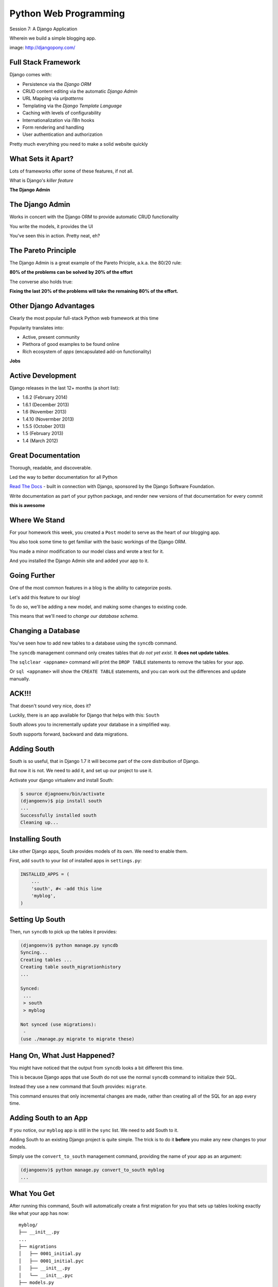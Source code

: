 Python Web Programming
======================

.. image:: img/django-pony.png
    :align: left
    :width: 50%

Session 7: A Django Application

.. class:: intro-blurb right

Wherein we build a simple blogging app.

.. class:: image-credit

image: http://djangopony.com/


Full Stack Framework
--------------------

Django comes with:

.. class:: incremental

* Persistence via the *Django ORM*
* CRUD content editing via the automatic *Django Admin*
* URL Mapping via *urlpatterns*
* Templating via the *Django Template Language*
* Caching with levels of configurability
* Internationalization via i18n hooks
* Form rendering and handling
* User authentication and authorization 

.. class:: incremental

Pretty much everything you need to make a solid website quickly


What Sets it Apart?
-------------------

Lots of frameworks offer some of these features, if not all.

.. class:: incremental

What is Django's *killer feature*

.. class:: incremental center

**The Django Admin**


The Django Admin
----------------

Works in concert with the Django ORM to provide automatic CRUD functionality

.. class:: incremental

You write the models, it provides the UI

.. class:: incremental center

You've seen this in action. Pretty neat, eh?


The Pareto Principle
--------------------

The Django Admin is a great example of the Pareto Priciple, a.k.a. the 80/20
rule:

.. class:: incremental center

**80% of the problems can be solved by 20% of the effort**

.. class:: incremental

The converse also holds true:

.. class:: incremental center

**Fixing the last 20% of the problems will take the remaining 80% of the
effort.**


Other Django Advantages
-----------------------

Clearly the most popular full-stack Python web framework at this time

.. class:: incremental

Popularity translates into:

.. class:: incremental

* Active, present community
* Plethora of good examples to be found online
* Rich ecosystem of *apps* (encapsulated add-on functionality)

.. class:: incremental center

**Jobs**


Active Development
------------------

Django releases in the last 12+ months (a short list):

.. class:: incremental

* 1.6.2 (February 2014)
* 1.6.1 (December 2013)
* 1.6 (November 2013)
* 1.4.10 (Novermber 2013)
* 1.5.5 (October 2013)
* 1.5 (February 2013)
* 1.4 (March 2012)


Great Documentation
-------------------

Thorough, readable, and discoverable.

.. class:: incremental

Led the way to better documentation for all Python

.. class:: incremental

`Read The Docs <https://readthedocs.org/>`_ - built in connection with
Django, sponsored by the Django Software Foundation.

.. class:: incremental

Write documentation as part of your python package, and render new versions of
that documentation for every commit

.. class:: incremental center

**this is awesome**


Where We Stand
--------------

For your homework this week, you created a ``Post`` model to serve as the heart
of our blogging app.

.. class:: incremental

You also took some time to get familiar with the basic workings of the Django
ORM.

.. class:: incremental

You made a minor modification to our model class and wrote a test for it.

.. class:: incremental

And you installed the Django Admin site and added your app to it.


Going Further
-------------

One of the most common features in a blog is the ability to categorize posts.

.. class:: incremental

Let's add this feature to our blog!

..  class:: incremental

To do so, we'll be adding a new model, and making some changes to existing code.

.. class:: incremental

This means that we'll need to *change our database schema*.


Changing a Database
-------------------

You've seen how to add new tables to a database using the ``syncdb`` command.

.. class:: incremental

The ``syncdb`` management command only creates tables that *do not yet exist*.
It **does not update tables**.

.. class:: incremental

The ``sqlclear <appname>`` command will print the ``DROP TABLE`` statements to
remove the tables for your app.

.. class:: incremental

Or ``sql <appname>`` will show the ``CREATE TABLE`` statements, and you can work
out the differences and update manually.

ACK!!!
------

That doesn't sound very nice, does it?

.. class:: incremental

Luckily, there is an app available for Django that helps with this: ``South``

.. class:: incremental

South allows you to incrementally update your database in a simplified way.

.. class:: incremental

South supports forward, backward and data migrations.

.. class:: incremental


Adding South
------------

South is so useful, that in Django 1.7 it will become part of the core
distribution of Django.

.. class:: incremental

But now it is not.  We need to add it, and set up our project to use it.

.. class:: incremental

Activate your django virtualenv and install South:

.. code-block:: bash

    $ source djagnoenv/bin/activate
    (djangoenv)$ pip install south
    ...
    Successfully installed south
    Cleaning up...


Installing South
----------------

Like other Django apps, South provides models of its own.  We need to enable them.

.. container:: incremental

    First, add ``south`` to your list of installed apps in ``settings.py``:

    .. code-block:: python
    
        INSTALLED_APPS = (
            ...
            'south', #< -add this line
            'myblog',
        )


Setting Up South
----------------

Then, run ``syncdb`` to pick up the tables it provides:

.. code-block:: bash

    (djangoenv)$ python manage.py syncdb
    Syncing...
    Creating tables ...
    Creating table south_migrationhistory
    ...

    Synced:
     ...
     > south
     > myblog

    Not synced (use migrations):
     -
    (use ./manage.py migrate to migrate these)


Hang On, What Just Happened?
----------------------------

You might have noticed that the output from ``syncdb`` looks a bit different
this time.

.. class:: incremental

This is because Django apps that use South do not use the normal ``syncdb``
command to initialize their SQL.

.. class:: incremental

Instead they use a new command that South provides: ``migrate``.

.. class:: incremental

This command ensures that only incremental changes are made, rather than
creating all of the SQL for an app every time.


Adding South to an App
----------------------

If you notice, our ``myblog`` app is still in the ``sync`` list. We need to add
South to it.

.. class:: incremental

Adding South to an existing Django project is quite simple. The trick is to do
it **before** you make any new changes to your models.

.. container:: incremental

    Simply use the ``convert_to_south`` management command, providing the name of
    your app as an argument:

    .. code-block:: bash

        (djangoenv)$ python manage.py convert_to_south myblog
        ...


What You Get
------------

After running this command, South will automatically create a first migration
for you that sets up tables looking exactly like what your app has now::

    myblog/
    ├── __init__.py
    ...
    ├── migrations
    │   ├── 0001_initial.py
    │   ├── 0001_initial.pyc
    │   ├── __init__.py
    │   └── __init__.pyc
    ├── models.py
    ...

.. class:: incremental

South also automatically applies this first migration using the ``--fake``
argument, since the database is already in the proposed state.


Adding a Model
--------------

We want to add a new model to represent the categories our blog posts might
fall into.

.. class:: incremental

This model will need to have a name for the category, a longer description and
will need to be related to the Post model.

.. code-block:: python
    :class: small

    # in models.py
    class Category(models.Model):
        name = models.CharField(max_length=128)
        description = models.TextField(blank=True)
        posts = models.ManyToManyField(Post, blank=True, null=True,
                                       related_name='categories')


Strange Relationships
---------------------

In our ``Post`` model, we used a ``ForeignKeyField`` field to match an author
to her posts.

.. class:: incremental

This models the situatin in which a single author can have many posts, while
each post has only one author.

.. class:: incremental

But any given ``Post`` might belong in more than one ``Category``.

.. class:: incremental

And it would be a waste to allow only one ``Post`` for each ``Category``.

.. class:: incremental

Enter the ManyToManyField


Add a Migration
---------------

To get these changes set up, we now have to add a migration.

.. class:: incremental

We use the ``schemamigration`` management command to do so:

.. code-block:: bash

    (djangoenv)$ python manage.py schemamigration myblog --auto
     + Added model myblog.Category
     + Added M2M table for posts on myblog.Category
    Created 0002_auto__add_category.py. You can now apply this
    migration with: ./manage.py migrate myblog


Apply A Migration
-----------------

And south, along with making the migration, helpfully tells us what to do next:

.. code-block:: bash

    (djangoenv)$ python manage.py migrate myblog
    Running migrations for myblog:
     - Migrating forwards to 0002_auto__add_category.
     > myblog:0002_auto__add_category
     - Loading initial data for myblog.
    Installed 0 object(s) from 0 fixture(s)

.. class:: incremental

You can even look at the migration file you just applied,
``myblog/migrations/0002.py`` to see what happened.


Make Categories Look Nice
-------------------------

Let's make ``Category`` object look nice the same way we did with ``Post``.
Start with a test:

.. container:: incremental

    add this to ``tests.py``:

    .. code-block:: python
        :class: incremental
    
        # another import
        from myblog.models import Category
        
        # and the test case and test
        class CategoryTestCase(TestCase):

            def test_unicode(self):
                expected = "A Category"
                c1 = Category(name=expected)
                actual = unicode(c1)
                self.assertEqual(expected, actual)

Make it Pass
------------

Do you remember how you made that change for a ``Post``?

.. code-block:: python
    :class: incremental

    class Category(models.Model):
        #... 
        
        def __unicode__(self):
            return self.name


Admin for Categories
--------------------

Adding our new model to the Django admin is equally simple.

.. container:: incremental

    Simply add the following line to ``myblog/admin.py``

    .. code-block:: python

        # a new import
        from myblog.models import Category

        # and a new admin registration
        admin.site.register(Category)


Test It Out
-----------

Fire up the Django development server and see what you have in the admin:

.. code-block:: bash

    (djangoenv)$ python manage.py runserver
    Validating models...
    ...
    Starting development server at http://127.0.0.1:8000/
    Quit the server with CONTROL-C.

.. class:: incremental

Point your browser at ``http://localhost:8000/admin/``, log in and play.

.. class:: incremental

Add a few categories, put some posts in them. Visit your posts, add new ones
and then categorize them.


A Public Face
-------------

Point your browser at http://localhost:8000/

.. class:: incremental

What do you see? 

.. class:: incremental

Why?

.. class:: incremental

We need to add some public pages for our blog.

.. class:: incremental

In Django, the code that builds a page that you can see is called a *view*.

Django Views
------------

A *view* can be defined as a *callable* that takes a request and returns a
response.

.. class:: incremental

This should sound pretty familiar to you.

.. class:: incremental

Classically, Django views were functions.

.. class:: incremental

Version 1.3 added support for Class-based Views (a class with a ``__call__``
method is a callable)


A Basic View
------------

Let's add a really simple view to our app.

.. class:: incremental

It will be a stub for our public UI.  Add this to ``views.py`` in ``myblog``

.. code-block:: python
    :class: small incremental

    from django.http import HttpResponse, HttpResponseRedirect, Http404

    def stub_view(request, *args, **kwargs):
        body = "Stub View\n\n"
        if args:
            body += "Args:\n"
            body += "\n".join(["\t%s" % a for a in args])
        if kwargs:
            body += "Kwargs:\n"
            body += "\n".join(["\t%s: %s" % i for i in kwargs.items()])
        return HttpResponse(body, content_type="text/plain")


Hooking It Up
-------------

In your homework tutorial, you learned about Django **urlconfs**

.. class:: incremental

We used our project urlconf to hook the Django admin into our project.

.. class:: incremental

We want to do the same thing for our new app.

.. class:: incremental

In general, an *app* that serves any sort of views should contain its own 
urlconf.

.. class:: incremental

The project urlconf should mainly *include* these where possible.


Adding A Urlconf
----------------

Create a new file ``urls.py`` inside the ``myblog`` app package.

.. container:: incremental

    Open it in your editor and add the following code:

    .. code-block:: python
        :class: small
    
        from django.conf.urls import patterns, url

        urlpatterns = patterns('myblog.views',
            url(r'^$',
                'stub_view',
                name="blog_index"),
        )


A Word On Prefixes
------------------

The ``patterns`` function takes a first argument called the *prefix*

.. class:: incremental

When it is not empty, it is added to any view names in ``url()`` calls in the
same ``patterns``.

.. class:: incremental

In a root urlconf like the one in ``mysite``, this isn't too useful

.. class:: incremental

But in ``myblog.urls`` it lets us refer to views by simple function name

.. class:: incremental

No need to import every view.


Include Blog Urls
-----------------

In order for our new urls to load, we'll need to include them in our project
urlconf

.. container:: incremental

    Open ``urls.py`` from the ``mysite`` project package and add this:

    .. code-block:: python
        :class: small
    
        urlpatterns = patterns('',
            url(r'^', include('myblog.urls')), #<- add this
            #... other included urls
        )

.. class:: incremental

Try reloading http://localhost:8000/

.. class:: incremental

You should see some output now.


Project URL Space
-----------------

A project is defined by the urls a user can visit.

.. class:: incremental

What should our users be able to see when they visit our blog?

.. class:: incremental

* A list view that shows blog posts, most recent first.
* An individual post view, showing a single post (a permalink).

.. class:: incremental

Let's add urls for each of these, use the stub view for now.


Our URLs
--------

We've already got a good url for the list page: ``blog_index`` at '/'

.. container:: incremental

    For the view of a single post, we'll need to capture the id of the post.
    Add this to ``urlpatterns`` in ``myblog/urls.py``:
    
    .. code-block:: python 
        :class: small incremental
    
        url(r'^posts/(\d+)/$', 
            'stub_view', 
            name="blog_detail"),

.. class:: incremental

``(\d+)`` captures one or more digits as the post_id.

.. class:: incremental

Load http://localhost:8000/posts/1234/ and see what you get.


A Word on Capture in URLs
-------------------------

When you load the above url, you should see ``1234`` listed as an *arg*

.. container:: incremental

    Try changing the route like so:

    .. code-block:: python
        :class: small
    
        r'^posts/(?P<post_id>\d+)/$'

.. class:: incremental

Reload the same url. Notice the change.


Regular Expression URLS
-----------------------

Django, unlike Flask, uses Python regular expressions to build routes.

.. class:: incremental

When we built our WSGI book app, we did too.

.. class:: incremental

There we learned about regular expression *capture groups*. We just changed an
unnamed group to a named one.

.. class:: incremental

How you declare a capture group in your url pattern regexp influences how it
will be passed to the view callable.


Full Urlconf
------------

.. code-block:: python
    :class: small

    from django.conf.urls import patterns, url

    urlpatterns = patterns('myblog.views',
        url(r'^$',
            'stub_view',
            name="blog_index"),
        url(r'^posts/(?P<post_id>\d+)/$',
            'stub_view',
            name="blog_detail"),
    )


Testing Views
-------------

Before we begin writin real views, we need to add some tests for the views we
are about to create.

.. class:: incremental

We'll need tests for a list view and a detail view

.. container:: incremental

    add the following *imports* at the top of ``myblog/tests.py``:

    .. code-block:: python
    
        import datetime
        from django.utils.timezone import utc


Add a Test Case
---------------

.. code-block:: python
    :class: small

    class FrontEndTestCase(TestCase):
        """test views provided in the front-end"""
        fixtures = ['myblog_test_fixture.json', ]

        def setUp(self):
            self.now = datetime.datetime.utcnow().replace(tzinfo=utc)
            self.timedelta = datetime.timedelta(15)
            author = User.objects.get(pk=1)
            for count in range(1,11):
                post = Post(title="Post %d Title" % count,
                            text="foo",
                            author=author)
                if count < 6:
                    # publish the first five posts
                    pubdate = self.now - self.timedelta * count
                    post.published_date = pubdate
                post.save()


Our List View
-------------

We'd like our list view to show our posts.

.. class:: incremental

But in this blog, we have the ability to publish posts.

.. class:: incremental

Unpublished posts should not be seen in the front-end views.

.. class:: incremental

We set up our tests to have 5 published, and 5 unpublished posts

.. class:: incremental

Let's add a test to demonstrate that the right ones show up.


Testing the List View
---------------------

.. code-block:: python

        Class FrontEndTestCase(TestCase): # already here
        # ...
        def test_list_only_published(self):
            resp = self.client.get('/')
            self.assertTrue("Recent Posts" in resp.content)
            for count in range(1,11):
                title = "Post %d Title" % count
                if count < 6:
                    self.assertContains(resp, title, count=1)
                else:
                    self.assertNotContains(resp, title)

.. class:: incremental

Note that we also test to ensure that the unpublished posts are *not* visible.


Run Your Tests
--------------

.. code-block:: bash

    (djangoenv)$ python manage.py test myblog
    Creating test database for alias 'default'...
    .F.
    ======================================================================
    FAIL: test_list_only_published (myblog.tests.FrontEndTestCase)
    ...
    Ran 3 tests in 0.024s

    FAILED (failures=1)
    Destroying test database for alias 'default'...


Now Fix That Test!
------------------

Add the view for listing blog posts to ``views.py``.
    
.. code-block:: python
    :class: small

    # add these imports
    from django.template import RequestContext, loader
    from myblog.models import Post
    
    # and this view
    def list_view(request):
        published = Post.objects.exclude(published_date__exact=None)
        posts = published.order_by('-published_date')
        template = loader.get_template('list.html')
        context = RequestContext(request, {
            'posts': posts,
        })
        body = template.render(context)
        return HttpResponse(body, content_type="text/html")


Getting Posts
-------------

.. code-block:: python
    :class: small

    published = Post.objects.exclude(published_date__exact=None)
    posts = published.order_by('-published_date')

.. class:: incremental

We begin by using the QuerySet API to fetch all the posts that have
``published_date`` set

.. class:: incremental

Using the chaining nature of the API we order these posts by
``published_date``

.. class:: incremental

Remember, at this point, no query has actually been issued to the database.


Getting a Template
------------------

.. code-block:: python
    :class: small

    template = loader.get_template('list.html')

.. class:: incremental

Django uses configuration to determine how to find templates.

.. class:: incremental

By default, Django looks in installed *apps* for a ``templates`` directory

.. class:: incremental

It also provides a place to list specific directories.

.. class:: incremental

Let's set that up in ``settings.py``


Project Templates
-----------------

In ``settings.py`` add ``TEMPLATE_DIRS`` and add the absolute path to your 
``mysite`` project package:

.. code-block:: python
    :class: small
    
    TEMPLATE_DIRS = ('/absolute/path/to/mysite/mysite/templates', )

.. class:: incremental

Then add a ``templates`` directory to your ``mysite`` project package

.. class:: incremental

Finally, in that directory add a new file ``base.html`` and populate it with
the following:


base.html
---------

.. code-block:: jinja
    :class: small
    
    <!DOCTYPE html>
    <html>
      <head>
        <title>My Django Blog</title>
      </head>
      <body>
        <div id="container">
          <div id="content">
          {% block content %}
           [content will go here]
          {% endblock %}
          </div>
        </div>
      </body>
    </html>


Templates in Django
-------------------

Before we move on, a quick word about Django templates.

.. class:: incremental

We've seen Jinja2 which was "inspired by Django's templating system".

.. class:: incremental

Basically, you already know how to write Django templates.

.. class:: incremental

Django templates **do not** allow any python expressions.

.. class:: incremental center small

https://docs.djangoproject.com/en/1.5/ref/templates/builtins/


Blog Templates
--------------

Our view tries to load ``list.html``.

.. class:: incremental

This template is probably specific to the blog functionality of our site

.. class:: incremental

It is common to keep shared templates in your project directory and
specialized ones in app directories.

.. class:: incremental 

Add a ``templates`` directory to your ``myblog`` app, too.

.. class:: incremental

In it, create a new file ``list.html`` and add this:


list.html
---------

.. code-block:: jinja
    :class: tiny
    
    {% extends "base.html" %}

    {% block content %}
      <h1>Recent Posts</h1>

      {% comment %} here is where the query happens {% endcomment %}
      {% for post in posts %}
      <div class="post">
        <h2>{{ post }}</h2>
        <p class="byline">
          Posted by {{ post.author_name }} &mdash; {{ post.published_date }}
        </p>
        <div class="post-body">
          {{ post.text }}
        </div>
        <ul class="categories">
          {% for category in post.categories.all %}
            <li>{{ category }}</li>
          {% endfor %}
        </ul>
      </div>
      {% endfor %}
    {% endblock %}


Template Context
----------------

.. code-block:: python
    :class: small

    context = RequestContext(request, {
        'posts': posts,
    })
    body = template.render(context)

.. class:: incremental

Like Jinja2, django templates are rendered by passing in a *context*

.. class:: incremental

Django's RequestContext provides common bits, similar to the global context in
Flask

.. class:: incremental

We add our posts to that context so they can be used by the template.


Return a Response
-----------------

.. code-block:: python
    :class: small

    return HttpResponse(body, content_type="text/html")

.. class:: incremental

Finally, we build an HttpResponse and return it.

.. class:: incremental

This is, fundamentally, no different from the ``stub_view`` just above.


Fix URLs
--------

We need to fix the url for our blog index page

.. container:: incremental

    Update ``urls.py`` in ``myblog``:

    .. code-block:: python
        :class: small
    
        url(r'^$',
            'list_view',
            name="blog_index"),

.. class:: incremental small

::

    (djangoenv)$ python manage.py test myblog
    ...
    Ran 3 tests in 0.033s

    OK


Common Patterns
---------------

This is a common pattern in Django views:

.. class:: incremental

* get a template from the loader
* build a context, usually using a RequestContext
* render the template
* return an HttpResponse

.. class:: incremental

So common in fact that Django provides two shortcuts for us to use:

.. class:: incremental

* ``render(request, template[, ctx][, ctx_instance])``
* ``render_to_response(template[, ctx][, ctx_instance])``


Shorten Our View
----------------

Let's replace most of our view with the ``render`` shortcut

.. code-block:: python
    :class: small

    from django.shortcuts import render # <- already there
    
    # rewrite our view
    def list_view(request):
        published = Post.objects.exclude(published_date__exact=None)
        posts = published.order_by('-published_date')
        context = {'posts': posts}
        return render(request, 'list.html', context)

.. class:: incremental

Remember though, all we did manually before is still happening


Our Detail View
---------------

Next, let's add a view function for the detail view of a post

.. class:: incremental

It will need to get the ``id`` of the post to show as an argument

.. class:: incremental

Like the list view, it should only show published posts

.. class:: incremental

But unlike the list view, it will need to return *something* if an unpublished
post is requested.

.. class:: incremental

Let's start with the tests in ``views.py``


Testing the Details
-------------------

Add the following test to our ``FrontEndTestCase`` in ``myblog/tests.py``:

.. code-block:: python
    :class: small incremental

        def test_details_only_published(self):
            for count in range(1,11):
                title = "Post %d Title" % count
                post = Post.objects.get(title=title)
                resp = self.client.get('/posts/%d/' % post.pk)
                if count < 6:
                    self.assertEqual(resp.status_code, 200)
                    self.assertContains(resp, title)
                else:
                    self.assertEqual(resp.status_code, 404)


Run Your Tests
--------------

.. code-block:: bash

    (djangoenv)$ python manage.py test myblog
    Creating test database for alias 'default'...
    .F..
    ======================================================================
    FAIL: test_details_only_published (myblog.tests.FrontEndTestCase)
    ...
    Ran 4 tests in 0.043s

    FAILED (failures=1)
    Destroying test database for alias 'default'...


Let's Fix That Test
-------------------

Now, add a new view to ``myblog/views.py``:

.. code-block:: python
    :class: incremental small

    def detail_view(request, post_id):
        published = Post.objects.exclude(published_date__exact=None)
        try:
            post = published.get(pk=post_id)
        except Post.DoesNotExist:
            raise Http404
        context = {'post': post}
        return render(request, 'detail.html', context)


Missing Content
---------------

One of the features of the Django ORM is that all models raise a DoesNotExist
exception if ``get`` returns nothing.

.. class:: incremental

This exception is actually an attribute of the Model you look for. There's also
an ``ObjectDoesNotExist`` for when you don't know which model you have.

.. class:: incremental

We can use that fact to raise a Not Found exception.

.. class:: incremental

Django will handle the rest for us.


Add the Template
----------------

We also need to add ``detail.html`` to ``myblog/templates``:

.. code-block:: jinja
    :class: tiny

    {% extends "base.html" %}

    {% block content %}
    <a class="backlink" href="/">Home</a>
    <h1>{{ post }}</h1>
    <p class="byline">
      Posted by {{ post.author_name }} &mdash; {{ post.published_date }}
    </p>
    <div class="post-body">
      {{ post.text }}
    </div>
    <ul class="categories">
      {% for category in post.categories.all %}
        <li>{{ category }}</li>
      {% endfor %}
    </ul>
    {% endblock %}


Hook it Up
----------

In order to view a single post, we'll need a link from the list view

.. container:: incremental

    We can use the ``url`` template tag (like flask ``url_for``):

    .. code-block:: jinja
        :class: small
    
        {% url '<view_name>' arg1 arg2 %}

.. class:: incremental

In our ``list.html`` template, let's link the post titles:

.. code-block:: jinja
    :class: small incremental

    {% for post in posts %}
    <div class="post">
      <h2>
        <a href="{% url 'blog_detail' post.pk %}">{{ post }}</a>
      </h2>
      ...


Fix URLs
--------

Again, we need to insert our new view into the existing ``myblog/urls.py`` in
``myblog``:

.. code-block:: python
    :class: small
    
    url(r'^posts/(?P<post_id>\d+)/$',
        'detail_view',
        name="blog_detail"),

.. class:: incremental small

::

    (djangoenv)$ python manage.py test myblog
    ...
    Ran 4 tests in 0.077s

    OK


A Moment To Play
----------------

We've got some good stuff to look at now.  Fire up the server

.. class:: incremental

Reload your blog index page and click around a bit.

.. class:: incremental

You can now move back and forth between list and detail view.

.. class:: incremental

Try loading the detail view for a post that doesn't exist


Congratulations
---------------

You've got a functional Blog

.. class:: incremental

It's not very pretty, though.

.. class:: incremental

We can fix that by adding some css

.. class:: incremental

This gives us a chance to learn about Django's handling of *static files*


Static Files
------------

Like templates, Django expects to find static files in particular locations

.. class:: incremental

It will look for them in a directory named ``static`` in any installed apps.

.. class:: incremental

They will be served from the url path in the STATIC_URL setting.

.. class:: incremental

By default, this is ``/static/``


Add CSS
-------

I've prepared a css file for us to use. You can find it in the class resources

.. class:: incremental

Create a new directory ``static`` in the ``myblog`` app.

.. class:: incremental

Copy the ``django_blog.css`` file into that new directory.

.. container:: incremental

    Then add this link to the <head> of ``base.html``:

    .. code-block:: html
        :class: small
    
        <title>My Django Blog</title>
        <link type="text/css" rel="stylesheet" href="/static/django_blog.css">


View Your Results
-----------------

Reload http://localhost:8000/ and view the results of your work

.. class:: incremental

We now have a reasonable view of the posts of our blog on the front end

.. class:: incremental

And we have a way to create and categorize posts using the admin

.. class:: incremental

However, we lack a way to move between the two.

.. class:: incremental

Let's add that ability next.


Adding A Control Bar
--------------------

We'll start by adding a control bar to our ``base.html`` template:

.. code-block:: jinja
    :class: small

    <!DOCTYPE html>
      ...
        <div id="header">
          <ul id="control-bar">
          {% if user.is_authenticated %}
            {% if user.is_staff %}<li>admin</li>{% endif %}
            <li>logout</li>
          {% else %}
            <li>login</li>
          {% endif %}
          </ul>
        </div>
        <div id="container">
          ...


Request Context Revisited
-------------------------

When we set up our views, we used the ``render`` shortcut, which provides a
``RequestContext``

.. class:: incremental

This gives us access to ``user`` in our templates

.. class:: incremental

It provides access to methods about the state and rights of that user

.. class:: incremental

We can use these to conditionally display links or UI elements. Like only
showing the admin link to staff members.


Login/Logout
------------

Django also provides a reasonable set of views for login/logout.

.. class:: incremental

The first step to using them is to hook them into a urlconf.

.. container:: incremental

    Add the following to ``mysite/urls.py``:
    
    .. code-block:: python
        :class: small
    
        url(r'^', include('myblog.urls')), #<- already there
        url(r'^login/$',
            'django.contrib.auth.views.login',
            {'template_name': 'login.html'},
            name="login"),
        url(r'^logout/$',
            'django.contrib.auth.views.logout',
            {'next_page': '/'},
            name="logout"),


Login Template
--------------

We need to create a new ``login.html`` template in ``mysite/templates``:

.. code-block:: jinja
    :class: small

    {% extends "base.html" %}

    {% block content %}
    <h1>My Blog Login</h1>
    <form action="" method="POST">{% csrf_token %}
      {{ form.as_p }}
      <p><input type="submit" value="Log In"></p>
    </form>
    {% endblock %}


Submitting Forms
----------------

In a web application, submitting forms is potentially hazardous

.. class:: incremental

Data is being sent to our application from some remote place

.. class:: incremental

If that data is going to alter the state of our application, we **must** use 
POST

.. class:: incremental

Even so, we are vulnerable to Cross-Site Request Forgery, a common attack
vector.


Danger: CSRF
------------

Django provides a convenient system to fight this.

.. class:: incremental

In fact, for POST requests, it *requires* that you use it.

.. class:: incremental

The Django middleware that does this is enabled by default. 

.. class:: incremental

All you need to do is include the ``{% csrf_token %}`` tag in your form.


Hooking It Up
-------------

In ``base.html`` make the following updates:

.. code-block:: jinja
    :class: small

    <!-- admin link -->
    <a href="{% url 'admin:index' %}">admin</a>
    <!-- logout link -->
    <a href="{% url 'logout' %}">logout</a>
    <!-- login link -->
    <a href="{% url 'login' %}">login</a>

.. container:: incremental

    Finally, in ``settings.py`` add the following:

    .. code-block:: python
        :class: small
    
        LOGIN_URL = '/login/'
        LOGIN_REDIRECT_URL = '/'


Forms In Django
---------------

In adding a login view, we've gotten a sneak peak at how forms work in Django.

.. class:: incremental

However, learning more about them is beyond what we can achieve in this
session.

.. class:: incremental

The form system in Django is quite nice, however. I urge you to `read more about it`_ 

.. _read more about it: https://docs.djangoproject.com/en/1.6/topics/forms/

.. class:: incremental

In particular, you might want to pay attention to the documentation on `Model Forms`

.. _Model Forms: https://docs.djangoproject.com/en/1.6/topics/forms/modelforms/


Ta-Daaaaaa!
-----------

So, that's it.  We've created a workable, simple blog app in Django.

.. class:: incremental

There's much more we could do with this app. And for homework, you'll do some
of it.

.. class:: incremental

Then next session, we'll work as we did in session 6.

..  class:: incremental

We'll divide up into pairs, and implement a simple feature to extend our blog.


Homework
--------

For your homework this week, we'll fix one glaring problem with our blog admin.

.. class:: incremental

As you created new categories and posts, and related them to each-other, how
did you feel about that work?

.. class:: incremental

Although from a data perspective, the category model is the right place for the
ManytoMany relationship to posts, this leads to awkward usage in the admin.

.. class:: incremental

It would be much easier if we could designate a category for a post *from the
Post admin*.


Your Assignment
---------------

You'll be reverse that relationship so that you can only add categories to posts

Take the following steps:

1. Read the documentation about the `Django admin.`_
2. You'll need to create a customized `ModelAdmin`_ class for the ``Post`` and
   ``Category`` models.
3. And you'll need to create an `InlineModelAdmin`_ to represent Categories on
   the Post admin view.
4. Finally, you'll need to `suppress the display`_  of the 'posts' field on
   your ``Category`` admin view.


.. _Django admin.: https://docs.djangoproject.com/en/1.6/ref/contrib/admin/
.. _ModelAdmin: https://docs.djangoproject.com/en/1.6/ref/contrib/admin/#modeladmin-objects
.. _InlineModelAdmin: https://docs.djangoproject.com/en/1.6/ref/contrib/admin/#inlinemodeladmin-objects
.. _suppress the display: https://docs.djangoproject.com/en/1.6/ref/contrib/admin/#modeladmin-options


Pushing Further
---------------

All told, those changes should not require more than about 15 total lines of
code.

The trick of course is reading and finding out which fifteen lines to write.

If you complete that task in less than 3-4 hours of work, consider looking into
other ways of customizing the admin.


Tasks you might consider
------------------------

* Change the admin index to say 'Categories' instead of 'Categorys'.
* Add columns for the date fields to the list display of Posts.
* Display the created and modified dates for your posts when viewing them in
  the admin.
* Add a column to the list display of Posts that shows the author.  For more
  fun, make this a link that takes you to the admin page for that user.

* For the biggest challenge, look into `admin actions`_ and add an action to
  the Post admin that allows you to bulk publish posts from the Post list
  display

.. _admin actions: https://docs.djangoproject.com/en/1.6/ref/contrib/admin/actions/
